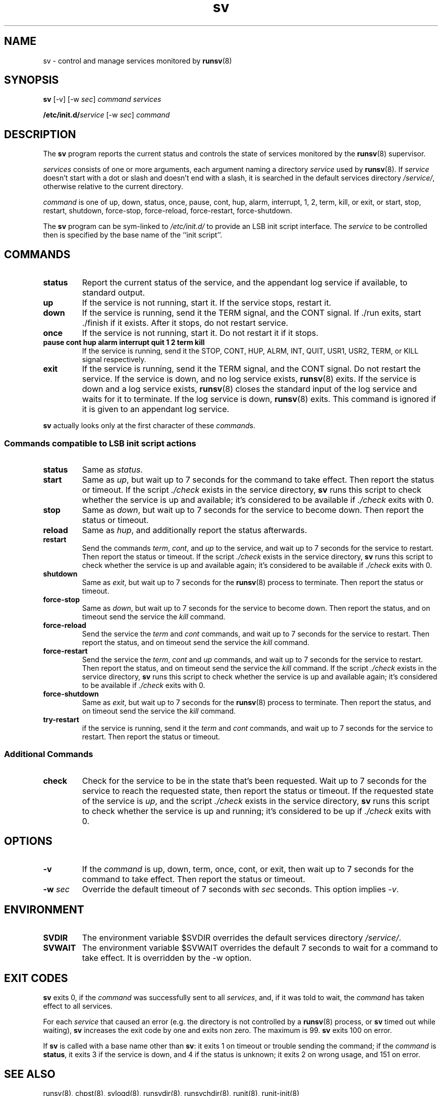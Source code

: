 .TH sv 8
.SH NAME
sv \- control and manage services monitored by
.BR runsv (8)
.SH SYNOPSIS
.B sv
[\-v] [\-w
.I sec\fR]
.I command
.I services
.P
.BI /etc/init.d/ service
[\-w
.I sec\fR]
.I command
.SH DESCRIPTION
The
.B sv
program reports the current status and controls the state of services
monitored by the
.BR runsv (8)
supervisor.
.P
.I services
consists of one or more arguments, each argument naming a directory
.I service
used by
.BR runsv (8).
If
.I service
doesn't start with a dot or slash and doesn't end with a slash, it is
searched in the default services directory
.IR /service/ ,
otherwise relative to the current directory.
.P
.I command
is one of up, down, status, once, pause, cont, hup, alarm, interrupt, 1, 2,
term, kill, or exit, or start, stop, restart, shutdown, force-stop,
force-reload, force-restart, force-shutdown.
.P
The
.B sv
program can be sym-linked to
.I /etc/init.d/
to provide an LSB init script interface.
The
.I service
to be controlled then is specified by the base name of the ``init script''.
.SH COMMANDS
.TP
.B status
Report the current status of the service, and the appendant log service if
available, to standard output.
.TP
.B up
If the service is not running, start it.
If the service stops, restart it.
.TP
.B down
If the service is running, send it the TERM signal, and the CONT signal.
If ./run exits, start ./finish if it exists.
After it stops, do not restart service.
.TP
.B once
If the service is not running, start it.
Do not restart it if it stops.
.TP
.B pause cont hup alarm interrupt quit 1 2 term kill
If the service is running, send it the STOP, CONT, HUP, ALRM, INT, QUIT,
USR1, USR2, TERM, or KILL signal respectively.
.TP
.B exit
If the service is running, send it the TERM signal, and the CONT signal.
Do not restart the service.
If the service is down, and no log service exists,
.BR runsv (8)
exits.
If the service is down and a log service exists,
.BR runsv (8)
closes the standard input of the log service and waits for it to terminate.
If the log service is down,
.BR runsv (8)
exits.
This command is ignored if it is given to an appendant log service.
.P
.BR sv
actually looks only at the first character of these
.IR command s.
.SS Commands compatible to LSB init script actions
.TP
.B status
Same as
.IR status .
.TP
.B start
Same as
.IR up ,
but wait up to 7 seconds for the command to take effect.
Then report the status or timeout.
If the script
.I ./check
exists in the service directory,
.B sv
runs this script to check whether the service is up and available;
it's considered to be available if
.I ./check
exits with 0.
.TP
.B stop
Same as
.IR down ,
but wait up to 7 seconds for the service to become down.
Then report the status or timeout.
.TP
.B reload
Same as
.IR hup ,
and additionally report the status afterwards.
.TP
.B restart
Send the commands
.IR term ,
.IR cont ,
and
.I up
to the service, and wait up to 7 seconds for the service to restart.
Then report the status or timeout.
If the script
.I ./check
exists in the service directory,
.B sv
runs this script to check whether the service is up and available again;
it's considered to be available if
.I ./check
exits with 0.
.TP
.B shutdown
Same as
.IR exit ,
but wait up to 7 seconds for the
.BR runsv (8)
process to terminate.
Then report the status or timeout.
.TP
.B force-stop
Same as
.IR down ,
but wait up to 7 seconds for the service to become down.
Then report the status, and on timeout send the service the
.I kill
command.
.TP
.B force-reload
Send the service the
.I term
and
.I cont
commands, and wait up to 7 seconds for the service to restart.
Then report the status, and on timeout send the service the
.I kill
command.
.TP
.B force-restart
Send the service the
.IR term ,
.I cont
and
.I up
commands, and wait up to 7 seconds for the service to restart.
Then report the status, and on timeout send the service the
.I kill
command.
If the script
.I ./check
exists in the service directory,
.B sv
runs this script to check whether the service is up and available again;
it's considered to be available if
.I ./check
exits with 0.
.TP
.B force-shutdown
Same as
.IR exit ,
but wait up to 7 seconds for the
.BR runsv (8)
process to terminate.
Then report the status, and on timeout send the service the
.I kill
command.
.TP
.B try-restart
if the service is running, send it the
.I term
and
.I cont
commands, and wait up to 7 seconds for the service to restart.
Then report the status or timeout.

.SS Additional Commands
.TP
.B check
Check for the service to be in the state that's been requested.
Wait up to 7 seconds for the service to reach the requested state, then
report the status or timeout.
If the requested state of the service is
.IR up ,
and the script
.I ./check
exists in the service directory,
.B sv
runs this script to check whether the service is up and running; it's
considered to be up if
.I ./check
exits with 0.
.SH OPTIONS
.TP
.B \-v
If the
.I command
is up, down, term, once, cont, or exit, then wait up to 7 seconds for the
command to take effect.
Then report the status or timeout.
.TP
.B \-w \fIsec
Override the default timeout of 7 seconds with
.I sec
seconds.
This option implies
.IR \-v .
.SH ENVIRONMENT
.TP
.B SVDIR
The environment variable $SVDIR overrides the default services directory
.IR /service/ .
.TP
.B SVWAIT
The environment variable $SVWAIT overrides the default 7 seconds to wait
for a command to take effect.
It is overridden by the \-w option.
.SH EXIT CODES
.B sv
exits 0, if the
.I command
was successfully sent to all
.IR services ,
and, if it was told to wait, the
.I command
has taken effect to all services.
.P
For each
.I service
that caused an error (e.g. the directory is not controlled by a
.BR runsv (8)
process, or
.B sv
timed out while waiting),
.B sv
increases the exit code by one and exits non zero.
The maximum is 99.
.B sv
exits 100 on error.
.P
If
.B sv
is called with a base name other than
.BR sv :
it exits 1 on timeout or trouble sending the command; if the
.I command
is
.BR status ,
it exits 3 if the service is down, and 4 if the status is unknown;
it exits 2 on wrong usage, and 151 on error.
.SH SEE ALSO
runsv(8),
chpst(8),
svlogd(8),
runsvdir(8),
runsvchdir(8),
runit(8),
runit-init(8)
.P
https://smarden.org/runit/
.SH AUTHOR
Gerrit Pape <pape@smarden.org>
